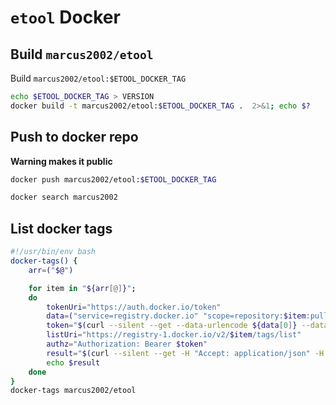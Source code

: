 * ~etool~ Docker
  :PROPERTIES:
  :header-args+: :dir  docker/etool
  :header-args+: :var  ETOOL_DOCKER_TAG="8"
  :END:


** Build  ~marcus2002/etool~ 


#+BEGIN_SRC bash :eval no-export :results output :exports output
echo Current ETOOL_DOCKER_TAG=$ETOOL_DOCKER_TAG
#+END_SRC

#+RESULTS:
: Current ETOOL_DOCKER_TAG=8

Build ~marcus2002/etool:$ETOOL_DOCKER_TAG~

#+BEGIN_SRC bash :eval no-export :results output :exports code
echo $ETOOL_DOCKER_TAG > VERSION
docker build -t marcus2002/etool:$ETOOL_DOCKER_TAG .  2>&1; echo $?
#+END_SRC

#+RESULTS:
#+begin_example
Sending build context to Docker daemon    638kB
Step 1/32 : FROM ubuntu:18.04
 ---> c3c304cb4f22
Step 2/32 : RUN      apt-get update &&      apt-get install -y      curl      wget      git      firefox      gnupg2  gnupg
 ---> Using cache
 ---> 7cc598253208
Step 3/32 : RUN       apt-get install -y       build-essential       linux-headers-$(uname -r)       dkms
 ---> Using cache
 ---> 4c8fe93966d5
Step 4/32 : ENV LANG C.UTF-8
 ---> Using cache
 ---> 3594c356ca03
Step 5/32 : ENV TZ=Europe/Helsinki
 ---> Using cache
 ---> 794b0a667a65
Step 6/32 : RUN ln -snf /usr/share/zoneinfo/$TZ /etc/localtime && echo $TZ > /etc/timezone
 ---> Using cache
 ---> 08f48055e6d7
Step 7/32 : RUN apt-get -y install     tzdata
 ---> Using cache
 ---> e0c20cca1d96
Step 8/32 : RUN     sudo cp /etc/apt/sources.list /etc/apt/sources.list.orig     &&   sed -i -e'/bionic main restricted/s!# deb-src!deb-src!'                       -e'/bionic-updates main restricted/s!# deb-src!deb-src!'                 -e'/bionic universe/s!# deb-src!deb-src!'                 -e'/bionic-updates universe/s!# deb-src!deb-src!'                 /etc/apt/sources.list     && apt-get update
 ---> Using cache
 ---> f0ddaab0ba6a
Step 9/32 : RUN apt-get -y install    devscripts    build-essential     dpkg-dev    debhelper    dh-python    libudev-dev    libxenomai-dev    tcl8.6-dev    tk8.6-dev    libreadline-gplv2-dev    asciidoc dblatex    docbook-xsl    dvipng    graphviz    groff    inkscape    python-lxml    source-highlight    w3c-linkchecker    xsltproc    texlive-extra-utils    texlive-font-utils    texlive-fonts-recommended texlive-lang-cyrillic texlive-lang-french texlive-lang-german texlive-lang-polish texlive-lang-spanish    texlive-latex-recommended asciidoc-dblatex python python-dev python-tk libxmu-dev    libglu1-mesa-dev libgl1-mesa-dev    libgtk2.0-dev intltool autoconf libboost-python-dev    libmodbus-dev    libusb-1.0-0-dev yapps2    iptables netcat psmisc desktop-file-utils
 ---> Using cache
 ---> 19bff1f85198
Step 10/32 : RUN     git clone https://github.com/LinuxCNC/linuxcnc.git emc     && cd emc     && git checkout 2.8
 ---> Using cache
 ---> 7be732559061
Step 11/32 : RUN diff /etc/apt/sources.list /etc/apt/sources.list.orig 2>&1; echo $?
 ---> Using cache
 ---> 1ffd00e5e0fa
Step 12/32 : RUN apt-get install -y              bwidget              libtk-img              tclx              python-gtk2
 ---> Using cache
 ---> 1a4cabef310b
Step 13/32 : RUN    cd emc    && debian/configure uspace    && dpkg-checkbuilddeps    && cd src    && ./autogen.sh    && ./configure --with-realtime=uspace    && make
 ---> Using cache
 ---> bef9ce317234
Step 14/32 : RUN      git clone  https://github.com/pcb2gcode/pcb2gcode      && cd pcb2gcode      && git checkout e53eae9b8d490f76be6d1716dcf3b6c0ff5aad92
 ---> Using cache
 ---> c64f12fc3fb0
Step 15/32 : RUn apt-get install -y              build-essential              automake              autoconf              autoconf-archive              libtool              libboost-program-options-dev              libgtkmm-2.4-dev              gerbv              librsvg2-dev
 ---> Using cache
 ---> 58fd6f8c4dd7
Step 16/32 : RUN         cd /pcb2gcode      && autoreconf -fvi      && ./configure      &&  make      && make install
 ---> Using cache
 ---> 81e4018148ee
Step 17/32 : RUN      apt-get install -y           mesa-utils           libgl1-mesa-glx
 ---> Using cache
 ---> 3ad59be194fb
Step 18/32 : RUN       wget https://repo.anaconda.com/miniconda/Miniconda3-py38_4.10.3-Linux-x86_64.sh      && chmod +x Miniconda3-py38_4.10.3-Linux-x86_64.sh      && ./Miniconda3-py38_4.10.3-Linux-x86_64.sh  -b -p /miniconda
 ---> Using cache
 ---> a05e2e016de8
Step 19/32 : ENV PATH=/miniconda/bin:${PATH}
 ---> Using cache
 ---> 56add20fdb9e
Step 20/32 : COPY image-to-gcode.yaml /miniconda
 ---> Using cache
 ---> d17735e6131b
Step 21/32 : RUN conda env create -f /miniconda/image-to-gcode.yaml
 ---> Using cache
 ---> 3a4f11757533
Step 22/32 : RUN sed -i -e 's!~/\.!/etool/!' /emc/bin/image-to-gcode
 ---> Using cache
 ---> ca77c60ba5b7
Step 23/32 : COPY resources/ /resources
 ---> Using cache
 ---> 3b218406a35e
Step 24/32 : WORKDIR /etool
 ---> Using cache
 ---> e36d1cebe369
Step 25/32 : ENV HOME=/etool
 ---> Using cache
 ---> 95dc82844800
Step 26/32 : RUN mkdir /etool-bin
 ---> Using cache
 ---> 0bc4e6a4f143
Step 27/32 : RUN mkdir /etool-cnf
 ---> Using cache
 ---> b61f3194d21b
Step 28/32 : ENV PATH=/etool-bin:/emc/scripts:${PATH}
 ---> Using cache
 ---> e4bea68e5de5
Step 29/32 : COPY       etool.sh       adrill.sh       RELEASES       VERSION       axis_etool.ini       sim_mm.tbl       .linuxcncrc       pcb2gcode.ini       pcb2gcode-control.template       pcb2gcode-3-grooves.ini       pcb2gcode-control-3-grooves.template       pcbGcodeZprobing.py       Dockerfile       /etool-bin/
 ---> e60c40dd6748
Step 30/32 : COPY       pcb2gcode*.ini       pcb2gcode-control*.template       /etool-cnf/
 ---> 6e6b3ee3d590
Step 31/32 : ENTRYPOINT [ "etool.sh" ]
 ---> Running in 794069c3285b
Removing intermediate container 794069c3285b
 ---> 986a7419dd3c
Step 32/32 : CMD [ "usage"]
 ---> Running in 5e621464e95d
Removing intermediate container 5e621464e95d
 ---> 5ca0653cd3ee
Successfully built 5ca0653cd3ee
Successfully tagged marcus2002/etool:8
0
#+end_example






** Push to docker repo

#+BEGIN_SRC bash :eval no-export :results output :exports output
echo Current ETOOL_DOCKER_TAG=$ETOOL_DOCKER_TAG
#+END_SRC

#+RESULTS:
: Current ETOOL_DOCKER_TAG=8



 *Warning makes it public*
#+BEGIN_SRC bash :eval no-export :results output
docker push marcus2002/etool:$ETOOL_DOCKER_TAG
#+END_SRC

#+RESULTS:
#+begin_example
The push refers to repository [docker.io/marcus2002/etool]
0fed2d8d2fa2: Preparing
3213234fa250: Preparing
f7b5bfb85c87: Preparing
ef9f35b017e5: Preparing
96bcd377dcd8: Preparing
2a23c8f9be2c: Preparing
3b22d8ac3ce7: Preparing
c7b431d854c4: Preparing
9fe6b9504481: Preparing
2a23c8f9be2c: Waiting
3b22d8ac3ce7: Waiting
c7b431d854c4: Waiting
7ee55c2bca71: Preparing
9fe6b9504481: Waiting
3acfdd0f3904: Preparing
26ea7e9d7dec: Preparing
7ee55c2bca71: Waiting
3acfdd0f3904: Waiting
f468744fe40e: Preparing
f7796040f39a: Preparing
26ea7e9d7dec: Waiting
5f33de21d5e4: Preparing
c565f1658936: Preparing
8bb60776ecad: Preparing
af35473f5650: Preparing
af0578af57dd: Preparing
29c6035e734e: Preparing
42b24cc756dd: Preparing
af35473f5650: Waiting
af0578af57dd: Waiting
295c8f7cfc4e: Preparing
42b24cc756dd: Waiting
eaeb62911195: Preparing
295c8f7cfc4e: Waiting
28ba7458d04b: Preparing
838a37a24627: Preparing
a6ebef4a95c3: Preparing
838a37a24627: Waiting
28ba7458d04b: Waiting
b7f7d2967507: Preparing
b7f7d2967507: Waiting
ef9f35b017e5: Pushed
96bcd377dcd8: Pushed
0fed2d8d2fa2: Pushed
f7b5bfb85c87: Pushed
3213234fa250: Pushed
3b22d8ac3ce7: Layer already exists
9fe6b9504481: Layer already exists
c7b431d854c4: Layer already exists
7ee55c2bca71: Layer already exists
3acfdd0f3904: Layer already exists
26ea7e9d7dec: Layer already exists
f468744fe40e: Layer already exists
f7796040f39a: Layer already exists
5f33de21d5e4: Layer already exists
c565f1658936: Layer already exists
8bb60776ecad: Layer already exists
af35473f5650: Layer already exists
af0578af57dd: Layer already exists
29c6035e734e: Layer already exists
42b24cc756dd: Layer already exists
2a23c8f9be2c: Pushed
295c8f7cfc4e: Layer already exists
28ba7458d04b: Layer already exists
838a37a24627: Layer already exists
eaeb62911195: Layer already exists
a6ebef4a95c3: Layer already exists
b7f7d2967507: Layer already exists
8: digest: sha256:6767a493aeae318b598dee98891cd4a1e6ed1f715de705aabfea201665e914a3 size: 5992
#+end_example


#+BEGIN_SRC bash :eval no-export :results output
docker search marcus2002
#+END_SRC

#+RESULTS:
#+begin_example
NAME                             DESCRIPTION   STARS     OFFICIAL   AUTOMATED
marcus2002/tf-gpu-checker                      0                    
marcus2002/hello                               0                    
marcus2002/yolov3tf2                           0                    
marcus2002/yolov3-tf2-training                 0                    
marcus2002/flatcam                             0                    
marcus2002/etool                               0                    
marcus2002/tensorflow-lite-api                 0                    
marcus2002/linuxcnc                            0                    
marcus2002/ebench                              0                    
#+end_example



** List docker tags

#+BEGIN_SRC bash :eval no-export :results output
  #!/usr/bin/env bash
  docker-tags() {
      arr=("$@")

      for item in "${arr[@]}";
      do
          tokenUri="https://auth.docker.io/token"
          data=("service=registry.docker.io" "scope=repository:$item:pull")
          token="$(curl --silent --get --data-urlencode ${data[0]} --data-urlencode ${data[1]} $tokenUri | jq --raw-output '.token')"
          listUri="https://registry-1.docker.io/v2/$item/tags/list"
          authz="Authorization: Bearer $token"
          result="$(curl --silent --get -H "Accept: application/json" -H "Authorization: Bearer $token" $listUri | jq --raw-output '.')"
          echo $result
      done
  }
  docker-tags marcus2002/etool
#+END_SRC

#+RESULTS:
: { "name": "marcus2002/etool", "tags": [ "1", "2", "3", "4", "5", "6", "7", "8" ] }




* Fin                                                              :noexport:

** Emacs variables

   #+RESULTS:

   # Local Variables:
   # org-confirm-babel-evaluate: nil
   # End:
   #
   # Muuta 
   # org-cdlatex-mode: t
   # eval: (cdlatex-mode)
   #
   # Local ebib:
   # org-ref-default-bibliography: "./pcb-milling.bib"
   # org-ref-bibliography-notes: "./pcb-milling-notes.org"
   # org-ref-pdf-directory: "./pdf/"
   # org-ref-notes-directory: "."
   # bibtex-completion-notes-path: "./pcb-milling-notes.org"
   # ebib-preload-bib-files: ("./pcb-milling.bib")
   # ebib-notes-file: ("./pcb-milling-notes.org")
   # reftex-default-bibliography: ("./pcb-milling.bib")




